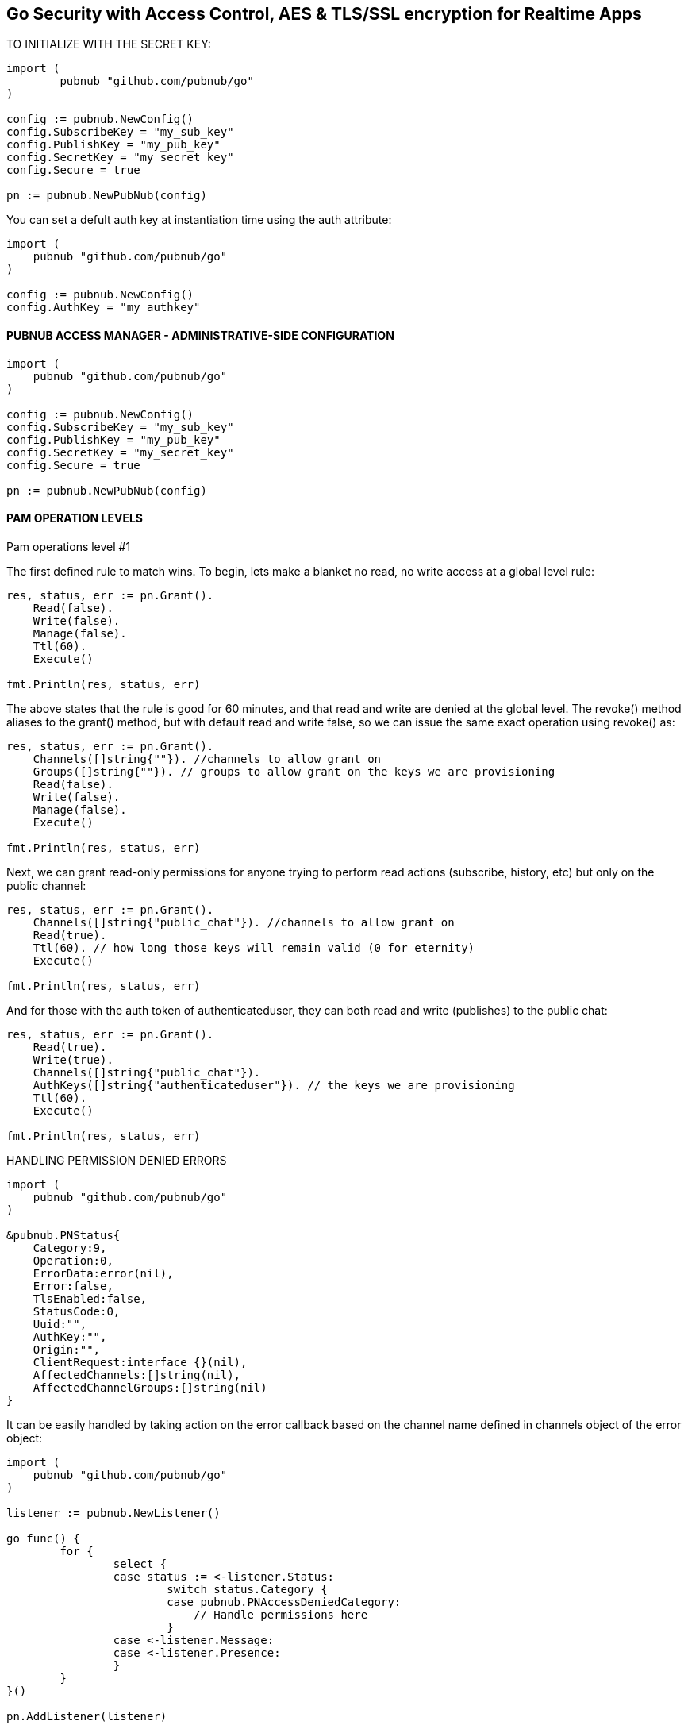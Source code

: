 == Go Security with Access Control, AES & TLS/SSL encryption for Realtime Apps

[source, go]
.TO INITIALIZE WITH THE SECRET KEY:
----
import (
	pubnub "github.com/pubnub/go"
)

config := pubnub.NewConfig()
config.SubscribeKey = "my_sub_key"
config.PublishKey = "my_pub_key"
config.SecretKey = "my_secret_key"
config.Secure = true

pn := pubnub.NewPubNub(config)
----

You can set a defult auth key at instantiation time using the auth attribute:

[source, go]
----
import (
    pubnub "github.com/pubnub/go"
)

config := pubnub.NewConfig()
config.AuthKey = "my_authkey"
----

==== PUBNUB ACCESS MANAGER - ADMINISTRATIVE-SIDE CONFIGURATION

[source, go]
----
import (
    pubnub "github.com/pubnub/go"
)

config := pubnub.NewConfig()
config.SubscribeKey = "my_sub_key"
config.PublishKey = "my_pub_key"
config.SecretKey = "my_secret_key"
config.Secure = true

pn := pubnub.NewPubNub(config)
----

==== PAM OPERATION LEVELS

Pam operations level #1

The first defined rule to match wins. To begin, lets make a blanket no read, no write access at a global level rule:

[source, go]
----
res, status, err := pn.Grant().
    Read(false).
    Write(false).
    Manage(false).
    Ttl(60).
    Execute()

fmt.Println(res, status, err)
----

The above states that the rule is good for 60 minutes, and that read and write are denied at the global level. The revoke() method aliases to the grant() method, but with default read and write false, so we can issue the same exact operation using revoke() as:

[source, go]
----
res, status, err := pn.Grant().
    Channels([]string{""}). //channels to allow grant on
    Groups([]string{""}). // groups to allow grant on the keys we are provisioning
    Read(false).
    Write(false).
    Manage(false).
    Execute()

fmt.Println(res, status, err)
----

Next, we can grant read-only permissions for anyone trying to perform read actions (subscribe, history, etc) but only on the public channel:

[source, go]
----
res, status, err := pn.Grant().
    Channels([]string{"public_chat"}). //channels to allow grant on
    Read(true).
    Ttl(60). // how long those keys will remain valid (0 for eternity)
    Execute()

fmt.Println(res, status, err)
----

And for those with the auth token of authenticateduser, they can both read and write (publishes) to the public chat:

[source, go]
----
res, status, err := pn.Grant().
    Read(true).
    Write(true).
    Channels([]string{"public_chat"}).
    AuthKeys([]string{"authenticateduser"}). // the keys we are provisioning
    Ttl(60).
    Execute()

fmt.Println(res, status, err)
----

[source, go]
.HANDLING PERMISSION DENIED ERRORS
----
import (
    pubnub "github.com/pubnub/go"
)

&pubnub.PNStatus{
    Category:9,
    Operation:0,
    ErrorData:error(nil),
    Error:false,
    TlsEnabled:false,
    StatusCode:0,
    Uuid:"",
    AuthKey:"",
    Origin:"",
    ClientRequest:interface {}(nil),
    AffectedChannels:[]string(nil),
    AffectedChannelGroups:[]string(nil)
}
----

It can be easily handled by taking action on the error callback based on the channel name defined in channels object of the error object:

[source, go]
----
import (
    pubnub "github.com/pubnub/go"
)

listener := pubnub.NewListener()

go func() {
        for {
                select {
                case status := <-listener.Status:
                        switch status.Category {
                        case pubnub.PNAccessDeniedCategory:
                            // Handle permissions here
                        }
                case <-listener.Message:
                case <-listener.Presence:
                }
        }
}()

pn.AddListener(listener)

pn.Subscribe(&pubnub.SubscribeOperation{
        Channels: []string{"private_chat"},
})
----

Grant access to manage CG

[source, go]
----
res, status, err := pn.Grant().
    Read(true).
    Write(false).
    Groups([]string{"gr1", "gr2", "gr3"}). // groups to allow grant on the keys we are provisioning
    AuthKeys([]string{"key1", "key2", "key3"}).
    Ttl(12337).
    Execute()
----

Revoke access to CG

[source, go]
----
res, status, err := pn.Grant().
    Read(false).
    Write(false).
    Manage(false).
    Groups([]string{"gr1", "gr2", "gr3"}).
    AuthKeys([]string{"key1", "key2", "key3"}).
    Ttl(60).
    Execute()
----

[source, go]
.MESSAGE LAYER ENCRYPTION AES256
----
import (
    pubnub "github.com/pubnub/go"
)

config := pubnub.NewConfig()
config.SubscribeKey = "my_sub_key"
config.PublishKey = "my_pub_key"
config.CipherKey = "my_cipher_key"

pn := pubnub.NewPubNub(config)
----

TLS/SSL

[source, go]
.TLS/SSL is enabled by default, you can disable it in your pubnub config like
----
import (
    pubnub "github.com/pubnub/go"
)

config := pubnub.NewConfig()
config.SubscribeKey = "my_sub_key"
config.PublishKey = "my_pub_key"
config.Secure = false

pn := pubnub.NewPubNub(config)
----